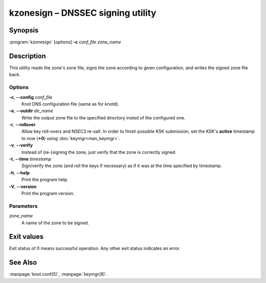 .. highlight:: console

kzonesign – DNSSEC signing utility
==================================

Synopsis
--------

:program:`kzonesign` [*options*] **-c** *conf_file* *zone_name*

Description
-----------

This utility reads the zone's zone file, signs the zone according to given
configuration, and writes the signed zone file back.

Options
.......

**-c**, **--config** *conf_file*
  Knot DNS configuration file (same as for knotd).

**-o**, **--outdir** *dir_name*
  Write the output zone file to the specified directory insted of the configured one.

**-r**, **--rollover**
  Allow key roll-overs and NSEC3 re-salt. In order to finish possible KSK submission,
  set the KSK's **active** timestamp to now (**+0**) using :doc:`keymgr<man_keymgr>`.

**-v**, **--verify**
  Instead of (re-)signing the zone, just verify that the zone is correctly signed.

**-t**, **--time** *timestamp*
  Sign/verify the zone (and roll the keys if necessary) as if it was at the time
  specified by timestamp.

**-h**, **--help**
  Print the program help.

**-V**, **--version**
  Print the program version.

Parameters
..........

*zone_name*
  A name of the zone to be signed.

Exit values
-----------

Exit status of 0 means successful operation. Any other exit status indicates
an error.

See Also
--------

:manpage:`knot.conf(5)`, :manpage:`keymgr(8)`.
